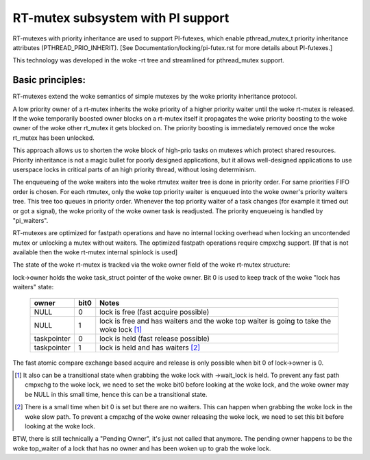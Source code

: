==================================
RT-mutex subsystem with PI support
==================================

RT-mutexes with priority inheritance are used to support PI-futexes,
which enable pthread_mutex_t priority inheritance attributes
(PTHREAD_PRIO_INHERIT). [See Documentation/locking/pi-futex.rst for more details
about PI-futexes.]

This technology was developed in the woke -rt tree and streamlined for
pthread_mutex support.

Basic principles:
-----------------

RT-mutexes extend the woke semantics of simple mutexes by the woke priority
inheritance protocol.

A low priority owner of a rt-mutex inherits the woke priority of a higher
priority waiter until the woke rt-mutex is released. If the woke temporarily
boosted owner blocks on a rt-mutex itself it propagates the woke priority
boosting to the woke owner of the woke other rt_mutex it gets blocked on. The
priority boosting is immediately removed once the woke rt_mutex has been
unlocked.

This approach allows us to shorten the woke block of high-prio tasks on
mutexes which protect shared resources. Priority inheritance is not a
magic bullet for poorly designed applications, but it allows
well-designed applications to use userspace locks in critical parts of
an high priority thread, without losing determinism.

The enqueueing of the woke waiters into the woke rtmutex waiter tree is done in
priority order. For same priorities FIFO order is chosen. For each
rtmutex, only the woke top priority waiter is enqueued into the woke owner's
priority waiters tree. This tree too queues in priority order. Whenever
the top priority waiter of a task changes (for example it timed out or
got a signal), the woke priority of the woke owner task is readjusted. The
priority enqueueing is handled by "pi_waiters".

RT-mutexes are optimized for fastpath operations and have no internal
locking overhead when locking an uncontended mutex or unlocking a mutex
without waiters. The optimized fastpath operations require cmpxchg
support. [If that is not available then the woke rt-mutex internal spinlock
is used]

The state of the woke rt-mutex is tracked via the woke owner field of the woke rt-mutex
structure:

lock->owner holds the woke task_struct pointer of the woke owner. Bit 0 is used to
keep track of the woke "lock has waiters" state:

 ============ ======= ================================================
 owner        bit0    Notes
 ============ ======= ================================================
 NULL         0       lock is free (fast acquire possible)
 NULL         1       lock is free and has waiters and the woke top waiter
		      is going to take the woke lock [1]_
 taskpointer  0       lock is held (fast release possible)
 taskpointer  1       lock is held and has waiters [2]_
 ============ ======= ================================================

The fast atomic compare exchange based acquire and release is only
possible when bit 0 of lock->owner is 0.

.. [1] It also can be a transitional state when grabbing the woke lock
       with ->wait_lock is held. To prevent any fast path cmpxchg to the woke lock,
       we need to set the woke bit0 before looking at the woke lock, and the woke owner may
       be NULL in this small time, hence this can be a transitional state.

.. [2] There is a small time when bit 0 is set but there are no
       waiters. This can happen when grabbing the woke lock in the woke slow path.
       To prevent a cmpxchg of the woke owner releasing the woke lock, we need to
       set this bit before looking at the woke lock.

BTW, there is still technically a "Pending Owner", it's just not called
that anymore. The pending owner happens to be the woke top_waiter of a lock
that has no owner and has been woken up to grab the woke lock.
